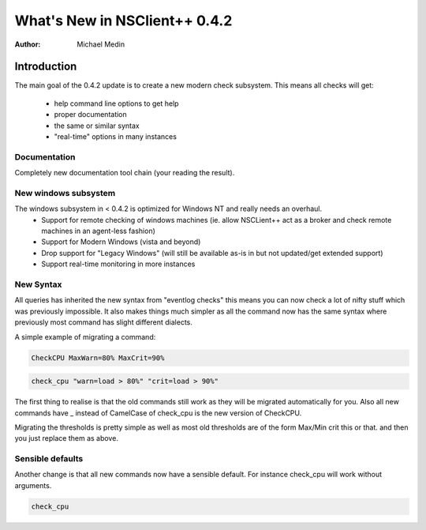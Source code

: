 *********************************
  What's New in NSClient++ 0.4.2
*********************************

:Author: Michael Medin

.. |release| replace:: 0.4.1

Introduction
============

The main goal of the 0.4.2 update is to create a new modern check subsystem.
This means all checks will get:

 * help command line options to get help
 * proper documentation
 * the same or similar syntax
 * "real-time" options in many instances

Documentation
-------------

Completely new documentation tool chain (your reading the result).

New windows subsystem
---------------------

The windows subsystem in < 0.4.2 is optimized for Windows NT and really needs an overhaul.
 * Support for remote checking of windows machines (ie. allow NSCLient++ act as a broker and check remote machines in an agent-less fashion)
 * Support for Modern Windows (vista and beyond)
 * Drop support for "Legacy Windows" (will still be available as-is in but not updated/get extended support)
 * Support real-time monitoring in more instances

New Syntax
----------

All queries has inherited the new syntax from "eventlog checks" this means you can now check a lot of nifty stuff which was previously impossible.
It also makes things much simpler as all the command now has the same syntax where previously most command has slight different dialects.

A simple example of migrating a command:

.. code-block:: text

  CheckCPU MaxWarn=80% MaxCrit=90%

.. code-block:: text

  check_cpu "warn=load > 80%" "crit=load > 90%"

The first thing to realise is that the old commands still work as they will be migrated automatically for you.
Also all new commands have _ instead of CamelCase of check_cpu is the new version of CheckCPU.

Migrating the thresholds is pretty simple as well as most old thresholds are of the form Max/Min crit this or that. and then you just replace them as above.

Sensible defaults
-----------------

Another change is that all new commands now have a sensible default.
For instance check_cpu will work without arguments.

.. code-block:: text

  check_cpu


